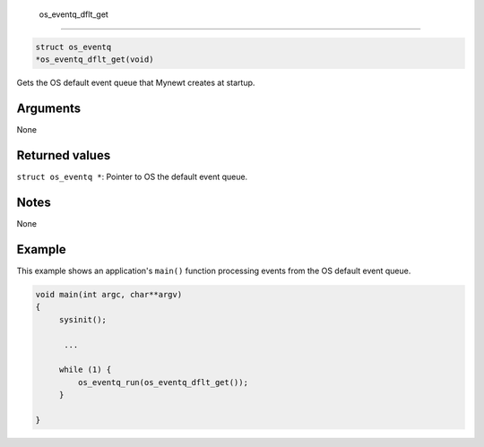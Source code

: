  os\_eventq\_dflt\_get
----------------------

.. code:: c

       struct os_eventq 
       *os_eventq_dflt_get(void)

Gets the OS default event queue that Mynewt creates at startup.

Arguments
^^^^^^^^^

None

Returned values
^^^^^^^^^^^^^^^

``struct os_eventq *``: Pointer to OS the default event queue.

Notes
^^^^^

None

Example
^^^^^^^

This example shows an application's ``main()`` function processing
events from the OS default event queue.

.. code:: c

    void main(int argc, char**argv)
    {
         sysinit();

          ...

         while (1) {
             os_eventq_run(os_eventq_dflt_get());
         }

    }
